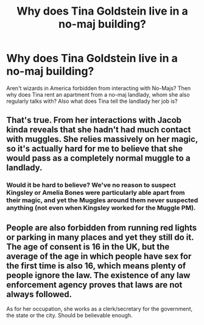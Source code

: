 #+TITLE: Why does Tina Goldstein live in a no-maj building?

* Why does Tina Goldstein live in a no-maj building?
:PROPERTIES:
:Author: Jesus931
:Score: 6
:DateUnix: 1540806729.0
:DateShort: 2018-Oct-29
:FlairText: Discussion
:END:
Aren't wizards in America forbidden from interacting with No-Majs? Then why does Tina rent an apartment from a no-maj landlady, whom she also regularly talks with? Also what does Tina tell the landlady her job is?


** That's true. From her interactions with Jacob kinda reveals that she hadn't had much contact with muggles. She relies massively on her magic, so it's actually hard for me to believe that she would pass as a completely normal muggle to a landlady.
:PROPERTIES:
:Score: 9
:DateUnix: 1540814384.0
:DateShort: 2018-Oct-29
:END:

*** Would it be hard to believe? We've no reason to suspect Kingsley or Amelia Bones were particularly able apart from their magic, and yet the Muggles around them never suspected anything (not even when Kingsley worked for the Muggle PM).
:PROPERTIES:
:Author: MindForgedManacle
:Score: 2
:DateUnix: 1540861064.0
:DateShort: 2018-Oct-30
:END:


** People are also forbidden from running red lights or parking in many places and yet they still do it. The age of consent is 16 in the UK, but the average of the age in which people have sex for the first time is also 16, which means plenty of people ignore the law. The existence of any law enforcement agency proves that laws are not always followed.

As for her occupation, she works as a clerk/secretary for the government, the state or the city. Should be believable enough.
:PROPERTIES:
:Author: Hellstrike
:Score: 2
:DateUnix: 1540811139.0
:DateShort: 2018-Oct-29
:END:
